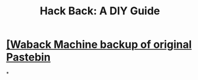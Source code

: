 #+title: Hack Back: A DIY Guide

* [[../assets/phineas_fisher_hackback_1661733458617_0.pdf][[Waback Machine backup of original Pastebin]]
*